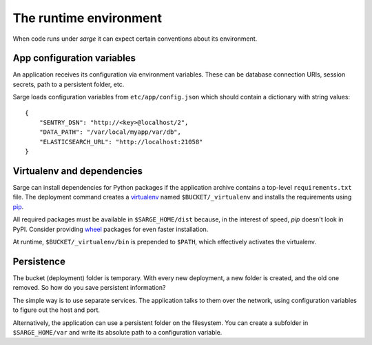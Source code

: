 The runtime environment
=======================
When code runs under `sarge` it can expect certain conventions about its
environment.


App configuration variables
---------------------------
An application receives its configuration via environment variables.
These can be database connection URIs, session secrets, path to a
persistent folder, etc.

Sarge loads configuration variables from ``etc/app/config.json`` which
should contain a dictionary with string values::

    {
        "SENTRY_DSN": "http://<key>@localhost/2",
        "DATA_PATH": "/var/local/myapp/var/db",
        "ELASTICSEARCH_URL": "http://localhost:21058"
    }


Virtualenv and dependencies
---------------------------
Sarge can install dependencies for Python packages if the application
archive contains a top-level ``requirements.txt`` file. The deployment
command creates a virtualenv_ named ``$BUCKET/_virtualenv`` and installs
the requirements using pip_.

All required packages must be available in ``$SARGE_HOME/dist`` because,
in the interest of speed, `pip` doesn't look in PyPI. Consider providing
wheel_ packages for even faster installation.

At runtime, ``$BUCKET/_virtualenv/bin`` is prepended to ``$PATH``, which
effectively activates the virtualenv.

.. _virtualenv: http://www.virtualenv.org/
.. _pip: http://www.pip-installer.org/
.. _wheel: http://wheel.readthedocs.org/


Persistence
-----------
The bucket (deployment) folder is temporary. With every new deployment,
a new folder is created, and the old one removed. So how do you save
persistent information?

The simple way is to use separate services. The application talks to
them over the network, using configuration variables to figure out the
host and port.

Alternatively, the application can use a persistent folder on the
filesystem. You can create a subfolder in ``$SARGE_HOME/var`` and write
its absolute path to a configuration variable.
